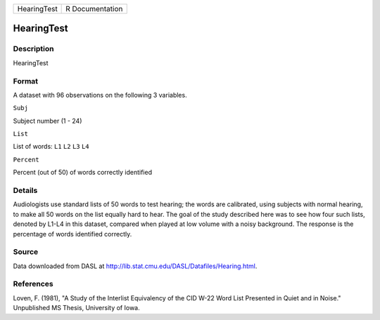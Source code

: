 +---------------+-------------------+
| HearingTest   | R Documentation   |
+---------------+-------------------+

HearingTest
-----------

Description
~~~~~~~~~~~

HearingTest

Format
~~~~~~

A dataset with 96 observations on the following 3 variables.

``Subj``

Subject number (1 - 24)

``List``

List of words: ``L1`` ``L2`` ``L3`` ``L4``

``Percent``

Percent (out of 50) of words correctly identified

Details
~~~~~~~

Audiologists use standard lists of 50 words to test hearing; the words
are calibrated, using subjects with normal hearing, to make all 50 words
on the list equally hard to hear. The goal of the study described here
was to see how four such lists, denoted by L1-L4 in this dataset,
compared when played at low volume with a noisy background. The response
is the percentage of words identified correctly.

Source
~~~~~~

Data downloaded from DASL at
http://lib.stat.cmu.edu/DASL/Datafiles/Hearing.html.

References
~~~~~~~~~~

Loven, F. (1981), "A Study of the Interlist Equivalency of the CID W-22
Word List Presented in Quiet and in Noise." Unpublished MS Thesis,
University of Iowa.
